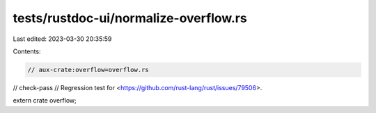 tests/rustdoc-ui/normalize-overflow.rs
======================================

Last edited: 2023-03-30 20:35:59

Contents:

.. code-block:: rs

    // aux-crate:overflow=overflow.rs
// check-pass
// Regression test for <https://github.com/rust-lang/rust/issues/79506>.

extern crate overflow;


